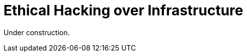 :slug: network-hacking/
:description: Fluid Attacks is a company focused on information security, ethical hacking, penetration testing and vulnerabilities detection in applications. We develop our own tools and exploits in order to ensure the detection of all the security issues in your application, reporting them as soon as possible.
:keywords: Fluid Attacks, Services, Network, Hacking, Infrastructure, Ethical Hacking.

= Ethical Hacking over Infrastructure

Under construction.
